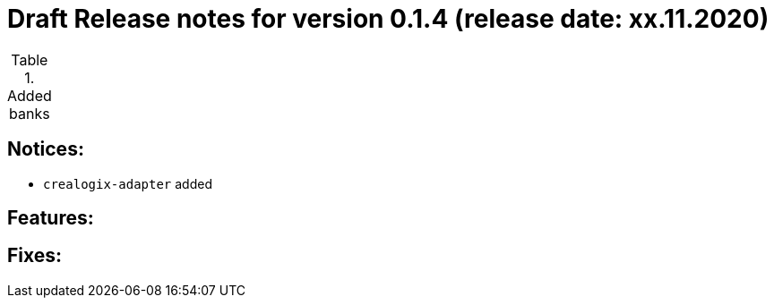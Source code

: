 = Draft Release notes for version 0.1.4 (release date: xx.11.2020)

.Added banks
|===
|===

== Notices:
- `crealogix-adapter` added

== Features:

== Fixes:



